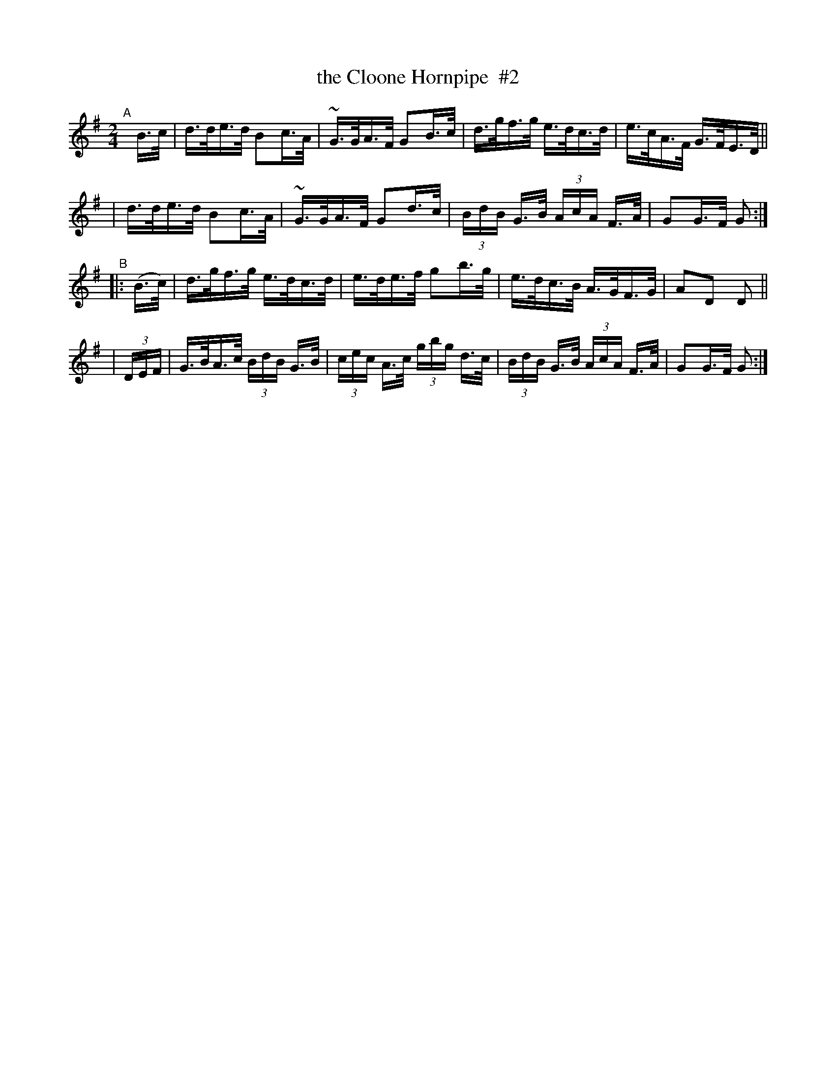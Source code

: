 X: 808
T: the Cloone Hornpipe  #2
R: hornpipe
%S: s:4 b:16(4+4+4+4)
B: Francis O'Neill: "The Dance Music of Ireland" (1907) #808
Z: Frank Nordberg - http://www.musicaviva.com
F: http://www.musicaviva.com/abc/tunes/ireland/oneill-1001/0808/oneill-1001-0808-1.abc
M: 2/4
L: 1/16
K: G
"^A"[|] B>c \
| d>de>d B2c>A | ~G>GA>F G2B>c | d>gf>g e>dc>d | e>cA>F G>FE>D ||
| d>de>d B2c>A | ~G>GA>F G2d>c | (3BdB G>B (3AcA F>A | G2G>F G2 :|
"^B"\
|:(B>c) | d>gf>g e>dc>d | e>de>f g2b>g | e>dc>B A>GF>G | A2D2 D2 ||
| (3DEF | G>BA>c (3BdB G>B | (3cec A>c (3gbg d>c | (3BdB G>B (3AcA F>A | G2G>F G2 :|
